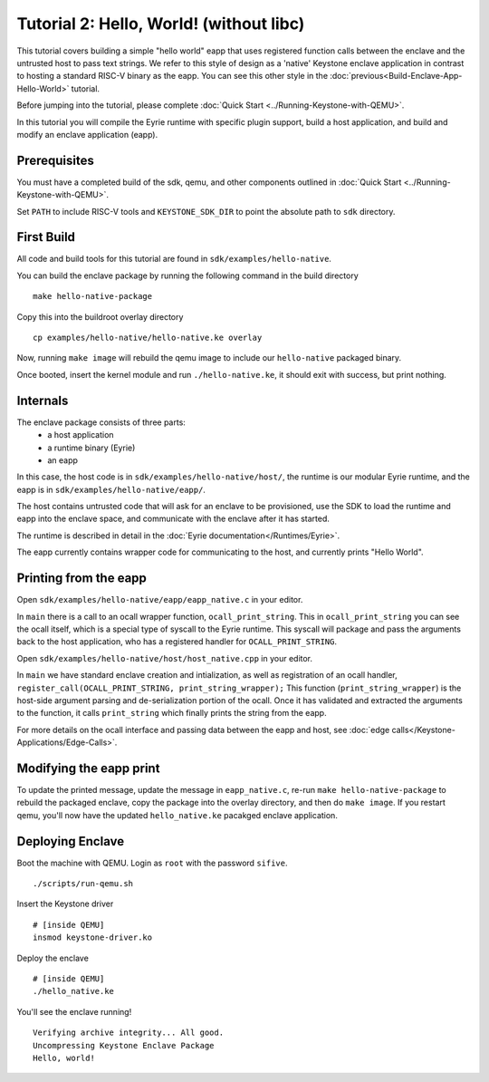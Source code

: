 Tutorial 2: Hello, World! (without libc)
========================================

This tutorial covers building a simple "hello world" eapp that uses
registered function calls between the enclave and the untrusted host
to pass text strings. We refer to this style of design as a 'native'
Keystone enclave application in contrast to hosting a standard RISC-V
binary as the eapp. You can see this other style in the
:doc:`previous<Build-Enclave-App-Hello-World>` tutorial.

Before jumping into the tutorial, please complete :doc:`Quick Start
<../Running-Keystone-with-QEMU>`.

In this tutorial you will compile the Eyrie runtime with specific
plugin support, build a host application, and build and modify an
enclave application (eapp).

Prerequisites
-------------

You must have a completed build of the sdk, qemu, and other components
outlined in :doc:`Quick Start <../Running-Keystone-with-QEMU>`.

Set ``PATH`` to include RISC-V tools and ``KEYSTONE_SDK_DIR`` to point the
absolute path to ``sdk`` directory.

First Build
-----------

All code and build tools for this tutorial are found in
``sdk/examples/hello-native``.

You can build the enclave package by running the following command in the build directory

::

  make hello-native-package

Copy this into the buildroot overlay directory

::

  cp examples/hello-native/hello-native.ke overlay

Now, running ``make image`` will
rebuild the qemu image to include our ``hello-native`` packaged binary.

Once booted, insert the kernel module and run ``./hello-native.ke``,
it should exit with success, but print nothing.

Internals
---------

The enclave package consists of three parts:
 - a host application
 - a runtime binary (Eyrie)
 - an eapp

In this case, the host code is in ``sdk/examples/hello-native/host/``,
the runtime is our modular Eyrie runtime, and the eapp is in
``sdk/examples/hello-native/eapp/``.

The host contains untrusted code that will ask for an enclave to be
provisioned, use the SDK to load the runtime and eapp into the enclave
space, and communicate with the enclave after it has started.

The runtime is described in detail in the :doc:`Eyrie
documentation</Runtimes/Eyrie>`.

The eapp currently contains wrapper code for communicating to the
host, and currently prints "Hello World".

Printing from the eapp
----------------------

Open ``sdk/examples/hello-native/eapp/eapp_native.c`` in your editor.

In ``main`` there is a call to an ocall wrapper function,
``ocall_print_string``. This in ``ocall_print_string`` you can see the
ocall itself, which is a special type of syscall to the Eyrie
runtime. This syscall will package and pass the arguments back to the
host application, who has a registered handler for
``OCALL_PRINT_STRING``.

Open ``sdk/examples/hello-native/host/host_native.cpp`` in your
editor.

In ``main`` we have standard enclave creation and intialization, as
well as registration of an ocall handler,
``register_call(OCALL_PRINT_STRING, print_string_wrapper);`` This
function (``print_string_wrapper``) is the host-side argument parsing
and de-serialization portion of the ocall. Once it has validated and
extracted the arguments to the function, it calls ``print_string``
which finally prints the string from the eapp.

For more details on the ocall interface and passing data between the
eapp and host, see :doc:`edge
calls</Keystone-Applications/Edge-Calls>`.

Modifying the eapp print
------------------------

To update the printed message, update the message in
``eapp_native.c``, re-run ``make hello-native-package`` to rebuild the packaged
enclave, copy the package into the overlay directory, and then do
``make image``. If you restart qemu, you'll now have the updated
``hello_native.ke`` pacakged enclave application.

Deploying Enclave
------------------------------

Boot the machine with QEMU. Login as ``root`` with the password ``sifive``.

::

	./scripts/run-qemu.sh

Insert the Keystone driver

::

	# [inside QEMU]
	insmod keystone-driver.ko

Deploy the enclave

::

	# [inside QEMU]
	./hello_native.ke

You'll see the enclave running!

::

	Verifying archive integrity... All good.
	Uncompressing Keystone Enclave Package
	Hello, world!
